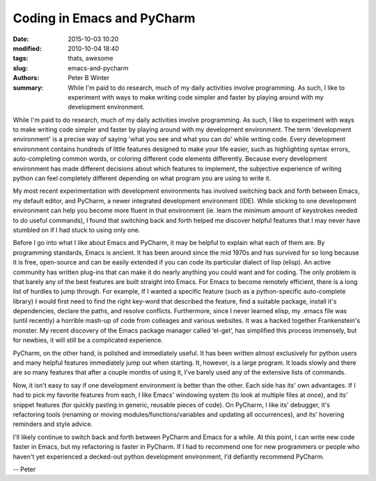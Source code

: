 Coding in Emacs and PyCharm
###########################

:date: 2015-10-03 10:20
:modified: 2010-10-04 18:40
:tags: thats, awesome
:slug: emacs-and-pycharm
:authors: Peter B Winter
:summary: While I'm paid to do research, much of my daily activities involve programming. As such, I like to experiment with ways to make writing code simpler and faster by playing around with my development environment.

While I'm paid to do research, much of my daily activities involve programming. As such, I like to experiment with ways to make writing code simpler and faster by playing around with my development environment. The term 'development environment' is a precise way of saying 'what you see and what you can do' while writing code. Every development environment contains hundreds of little features designed to make your life easier, such as highlighting syntax errors, auto-completing common words, or coloring different code elements differently. Because every development environment has made different decisions about which features to implement, the subjective experience of writing python can feel completely different depending on what program you are using to write it.

My most recent experimentation with development environments has involved switching back and forth between Emacs, my default editor, and PyCharm, a newer integrated development environment (IDE). While sticking to one development environment can help you become more fluent in that environment (ie. learn the minimum amount of keystrokes needed to do useful commands), I found that switching back and forth helped me discover helpful features that I may never have stumbled on if I had stuck to using only one.

Before I go into what I like about Emacs and PyCharm, it may be helpful to explain what each of them are. By programming standards, Emacs is ancient. It has been around since the mid 1970s and has survived for so long because it is free, open-source and can be easily extended if you can code its particular dialect of lisp (elisp). An active community has written plug-ins that can make it do nearly anything you could want and for coding. The only problem is that barely any of the best features are built straight into Emacs.  For Emacs to become remotely efficient, there is a long list of hurdles to jump through. For example, If I wanted a specific feature (such as a python-specific auto-complete library) I would first need to find the right key-word that described the feature, find a suitable package, install it's dependencies, declare the paths, and resolve conflicts. Furthermore, since I never learned elisp, my .emacs file was (until recently) a horrible mash-up of code from colleages and various websites. It was a hacked together Frankenstein's monster. My recent discovery of the Emacs package manager called ‘el-get’, has simplified this process immensely, but for newbies, it will still be a complicated experience.

PyCharm, on the other hand, is polished and immediately useful. It has been written almost exclusively for python users and many helpful features immediately jump out when starting. It, however, is a large program. It loads slowly and there are so many features that after a couple months of using it, I've barely used any of the extensive lists of commands.

Now, it isn't easy to say if one development environment is better than the other. Each side has its' own advantages. If I had to pick my favorite features from each, I like Emacs' windowing system (to look at multiple files at once), and its' snippet features (for quickly pasting in generic, reusable pieces of code). On PyCharm, I like its' debugger, it's refactoring tools (renaming or moving modules/functions/variables and updating all occurrences), and its' hovering reminders and style advice.

I'll likely continue to switch back and forth between PyCharm and Emacs for a while. At this point, I can write new code faster in Emacs, but my refactoring is faster in PyCharm. If I had to recommend one for new programmers or people who haven't yet experienced a decked-out python development environment, I'd defiantly recommend PyCharm.

-- Peter
